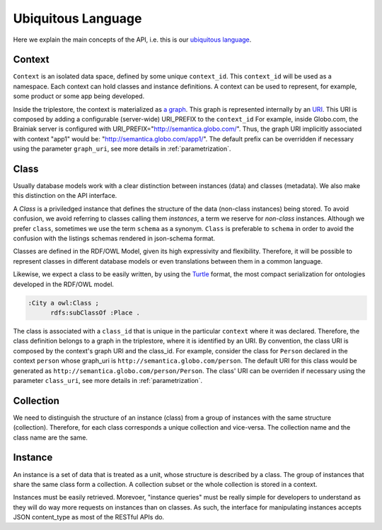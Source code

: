 Ubiquitous Language
===================

Here we explain the main concepts of the API, i.e. this is
our `ubiquitous language <http://martinfowler.com/bliki/UbiquitousLanguage.html>`_.


.. _concept-context:


Context
-------

``Context`` is an isolated data space, defined by some unique ``context_id``.
This ``context_id`` will be used as a namespace.
Each context can hold classes and instance definitions.
A context can be used to represent, for example, some product or some app being developed.

Inside the triplestore, the context is materialized as `a graph`_.
This graph is represented internally by an `URI`_.
This URI is composed by adding a configurable (server-wide) URI_PREFIX to the ``context_id``
For example, inside Globo.com, the Brainiak server is configured with URI_PREFIX="http://semantica.globo.com/".
Thus, the graph URI implicitly associated with context "app1" would be: "http://semantica.globo.com/app1/".
The default prefix can be overridden if necessary using the parameter ``graph_uri``, see more details in :ref:`parametrization`.

.. _a graph: http://www.w3.org/TR/rdf-sparql-query/#GraphPattern
.. _URI: http://www.ietf.org/rfc/rfc3986.txt



.. _concept-schema:

Class
------

Usually database models work with a clear distinction between instances (data) and classes (metadata).
We also make this distinction on the API interface.

A *Class* is a priviledged instance that defines the structure of the data (non-class instances) being stored.
To avoid confusion, we avoid referring to classes calling them *instances*, a term we reserve for *non-class* instances.
Although we prefer ``class``, sometimes we use the term ``schema`` as a synonym.
``Class`` is preferable to ``schema`` in order to avoid the confusion with the listings schemas rendered in json-schema format.

Classes are defined in the RDF/OWL Model, given its high expressivity and flexibility.
Therefore, it will be possible to represent classes in different database models or even translations between them in a common language.

Likewise, we expect a class to be easily written, by using the `Turtle <http://en.wikipedia.org/wiki/Turtle_(syntax)>`_
format, the most compact serialization for ontologies developed in the RDF/OWL model.

.. code-block:: n3

    :City a owl:Class ;
          rdfs:subClassOf :Place .

The class is associated with a ``class_id`` that is unique in the particular ``context`` where it was declared.
Therefore, the class definition belongs to a graph in the triplestore, where it is identified by an URI.
By convention, the class URI is composed by the context's graph URI and the class_id.
For example, consider the class for ``Person`` declared in the context ``person`` whose graph_uri is ``http://semantica.globo.com/person``.
The default URI for this class would be generated as ``http://semantica.globo.com/person/Person``.
The class' URI can be overriden if necessary using the parameter ``class_uri``, see more details in :ref:`parametrization`.

.. _concept-collection:

Collection
----------

We need to distinguish the structure of an instance (class) from a group of instances with the same structure (collection).
Therefore, for each class corresponds a unique collection and vice-versa.
The collection name and the class name are the same.


.. _concept-instance:

Instance
--------

An instance is a set of data that is treated as a unit, whose structure is described by a class.
The group of instances that share the same class form a collection.
A collection subset or the whole collection is stored in a context.

Instances must be easily retrieved.
Morevoer, "instance queries" must be really simple for developers to understand as they will do way more requests on instances than on classes.
As such, the interface for manipulating instances accepts JSON content_type as most of the RESTful APIs do.
